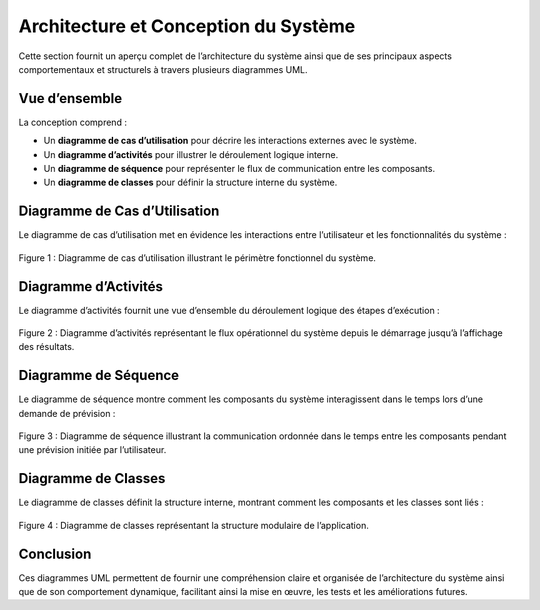 Architecture et Conception du Système
=====================================

Cette section fournit un aperçu complet de l’architecture du système ainsi que de ses principaux aspects comportementaux et structurels à travers plusieurs diagrammes UML.

Vue d’ensemble
--------------

La conception comprend :

- Un **diagramme de cas d’utilisation** pour décrire les interactions externes avec le système.
- Un **diagramme d’activités** pour illustrer le déroulement logique interne.
- Un **diagramme de séquence** pour représenter le flux de communication entre les composants.
- Un **diagramme de classes** pour définir la structure interne du système.

Diagramme de Cas d’Utilisation
------------------------------

Le diagramme de cas d’utilisation met en évidence les interactions entre l’utilisateur et les fonctionnalités du système :

.. figure:: images/use.jpg
   :alt: Diagramme de cas d'utilisation
   :align: center
   :width: 100%

   Figure 1 : Diagramme de cas d’utilisation illustrant le périmètre fonctionnel du système.

Diagramme d’Activités
---------------------

Le diagramme d’activités fournit une vue d’ensemble du déroulement logique des étapes d’exécution :

.. figure:: images/act.jpg
   :alt: Diagramme d'activités
   :align: center
   :width: 50%

   Figure 2 : Diagramme d’activités représentant le flux opérationnel du système depuis le démarrage jusqu’à l’affichage des résultats.

Diagramme de Séquence
---------------------

Le diagramme de séquence montre comment les composants du système interagissent dans le temps lors d’une demande de prévision :

.. figure:: images/sequence.jpg
   :alt: Diagramme de séquence
   :align: center
   :width: 90%

   Figure 3 : Diagramme de séquence illustrant la communication ordonnée dans le temps entre les composants pendant une prévision initiée par l’utilisateur.

Diagramme de Classes
--------------------

Le diagramme de classes définit la structure interne, montrant comment les composants et les classes sont liés :

.. figure:: images/class.jpg
   :alt: Diagramme de classes
   :align: center
   :width: 90%

   Figure 4 : Diagramme de classes représentant la structure modulaire de l’application.

Conclusion
----------

Ces diagrammes UML permettent de fournir une compréhension claire et organisée de l’architecture du système ainsi que de son comportement dynamique, facilitant ainsi la mise en œuvre, les tests et les améliorations futures.
